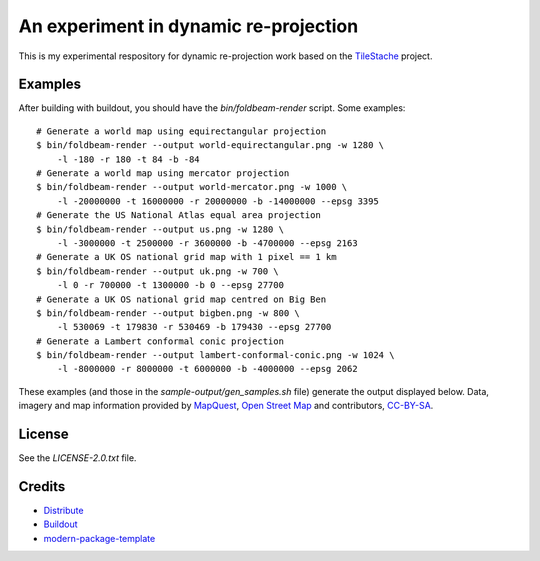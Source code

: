 An experiment in dynamic re-projection
======================================

This is my experimental respository for dynamic re-projection work based on the `TileStache`_ project.

Examples
--------

After building with buildout, you should have the `bin/foldbeam-render` script. Some examples:

::

    # Generate a world map using equirectangular projection
    $ bin/foldbeam-render --output world-equirectangular.png -w 1280 \
        -l -180 -r 180 -t 84 -b -84
    # Generate a world map using mercator projection
    $ bin/foldbeam-render --output world-mercator.png -w 1000 \
        -l -20000000 -t 16000000 -r 20000000 -b -14000000 --epsg 3395
    # Generate the US National Atlas equal area projection
    $ bin/foldbeam-render --output us.png -w 1280 \
        -l -3000000 -t 2500000 -r 3600000 -b -4700000 --epsg 2163
    # Generate a UK OS national grid map with 1 pixel == 1 km
    $ bin/foldbeam-render --output uk.png -w 700 \
        -l 0 -r 700000 -t 1300000 -b 0 --epsg 27700
    # Generate a UK OS national grid map centred on Big Ben
    $ bin/foldbeam-render --output bigben.png -w 800 \
        -l 530069 -t 179830 -r 530469 -b 179430 --epsg 27700
    # Generate a Lambert conformal conic projection
    $ bin/foldbeam-render --output lambert-conformal-conic.png -w 1024 \
        -l -8000000 -r 8000000 -t 6000000 -b -4000000 --epsg 2062

These examples (and those in the `sample-output/gen_samples.sh` file) generate the output displayed below. Data, imagery
and map information provided by `MapQuest`_, `Open Street Map`_ and contributors, `CC-BY-SA`_.

.. figure:: https://github.com/rjw57/foldbeam/raw/master/sample-output/world-equirectangular.jpg
.. figure:: https://github.com/rjw57/foldbeam/raw/master/sample-output/world-mercator.jpg
.. figure:: https://github.com/rjw57/foldbeam/raw/master/sample-output/us.jpg
.. figure:: https://github.com/rjw57/foldbeam/raw/master/sample-output/us-aerial.jpg
.. figure:: https://github.com/rjw57/foldbeam/raw/master/sample-output/uk.jpg
.. figure:: https://github.com/rjw57/foldbeam/raw/master/sample-output/uk-aerial.jpg
.. figure:: https://github.com/rjw57/foldbeam/raw/master/sample-output/bigben.jpg
.. figure:: https://github.com/rjw57/foldbeam/raw/master/sample-output/lambert-conformal-conic.jpg
.. figure:: https://github.com/rjw57/foldbeam/raw/master/sample-output/lambert-conformal-conic-aerial.jpg

License
-------

See the `LICENSE-2.0.txt` file.

Credits
-------

- `Distribute`_
- `Buildout`_
- `modern-package-template`_

.. _Buildout: http://www.buildout.org/
.. _Distribute: http://pypi.python.org/pypi/distribute
.. _`modern-package-template`: http://pypi.python.org/pypi/modern-package-template
.. _TileStache: http://tilestache.org/
.. _MapQuest: http://www.mapquest.com/
.. _`Open Street Map`: http://www.openstreetmap.org/
.. _`CC-BY-SA`: http://creativecommons.org/licenses/by-sa/2.0/
